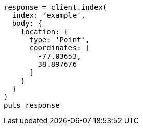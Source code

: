 [source, ruby]
----
response = client.index(
  index: 'example',
  body: {
    location: {
      type: 'Point',
      coordinates: [
        -77.03653,
        38.897676
      ]
    }
  }
)
puts response
----
